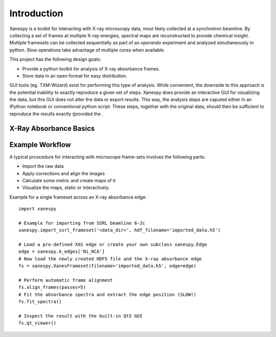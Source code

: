Introduction
============

Xanespy is a toolkit for interacting with X-ray microscopy data, most
likely collected at a synchrotron beamline. By collecting a set of
frames at multiple X-ray energies, spectral maps are reconstructed to
provide chemical insight. Multiple framesets can be collected
sequentially as part of an *operando* experiment and analyzed
simultaneously in python. Slow operations take advantage of multiple
cores when available.

This project has the following design goals:

- Provide a python toolkit for analysis of X-ray absorbance frames.
- Store data in an open format for easy distribution.

GUI tools (eg. TXM-Wizard) exist for performing this type of
analysis. While convenient, the downside to this approach is the
potential inability to exactly reproduce a given set of steps. Xanespy
does provide an interactive GUI for visualizing the data, but this GUI
does not alter the data or export results. This way, the analysis
steps are caputed either in an IPython notebook or conventional python
script. These steps, together with the original data, should then be
sufficient to reproduce the results exactly (provided the .

X-Ray Absorbance Basics
-----------------------



Example Workflow
----------------

A typical prcocedure for interacting with microscope frame-sets involves the following parts:

- Import the raw data
- Apply corrections and align the images
- Calculate some metric and create maps of it
- Visualize the maps, static or interactively.

Example for a single frameset across an X-ray absorbance edge::

    import xanespy

    # Example for importing from SSRL beamline 6-2c
    xanespy.import_ssrl_frameset('<data_dir>', hdf_filename='imported_data.h5')

    # Load a pre-defined XAS edge or create your own subclass xanespy.Edge
    edge = xanespy.k_edges['Ni_NCA']
    # Now load the newly created HDF5 file and the X-ray absorbance edge
    fs = xanespy.XanesFrameset(filename='imported_data.h5', edge=edge)

    # Perform automatic frame alignment
    fs.align_frames(passes=5)
    # Fit the absorbance spectra and extract the edge position (SLOW!)
    fs.fit_spectra()

    # Inspect the result with the built-in Qt5 GUI
    fs.qt_viewer()
